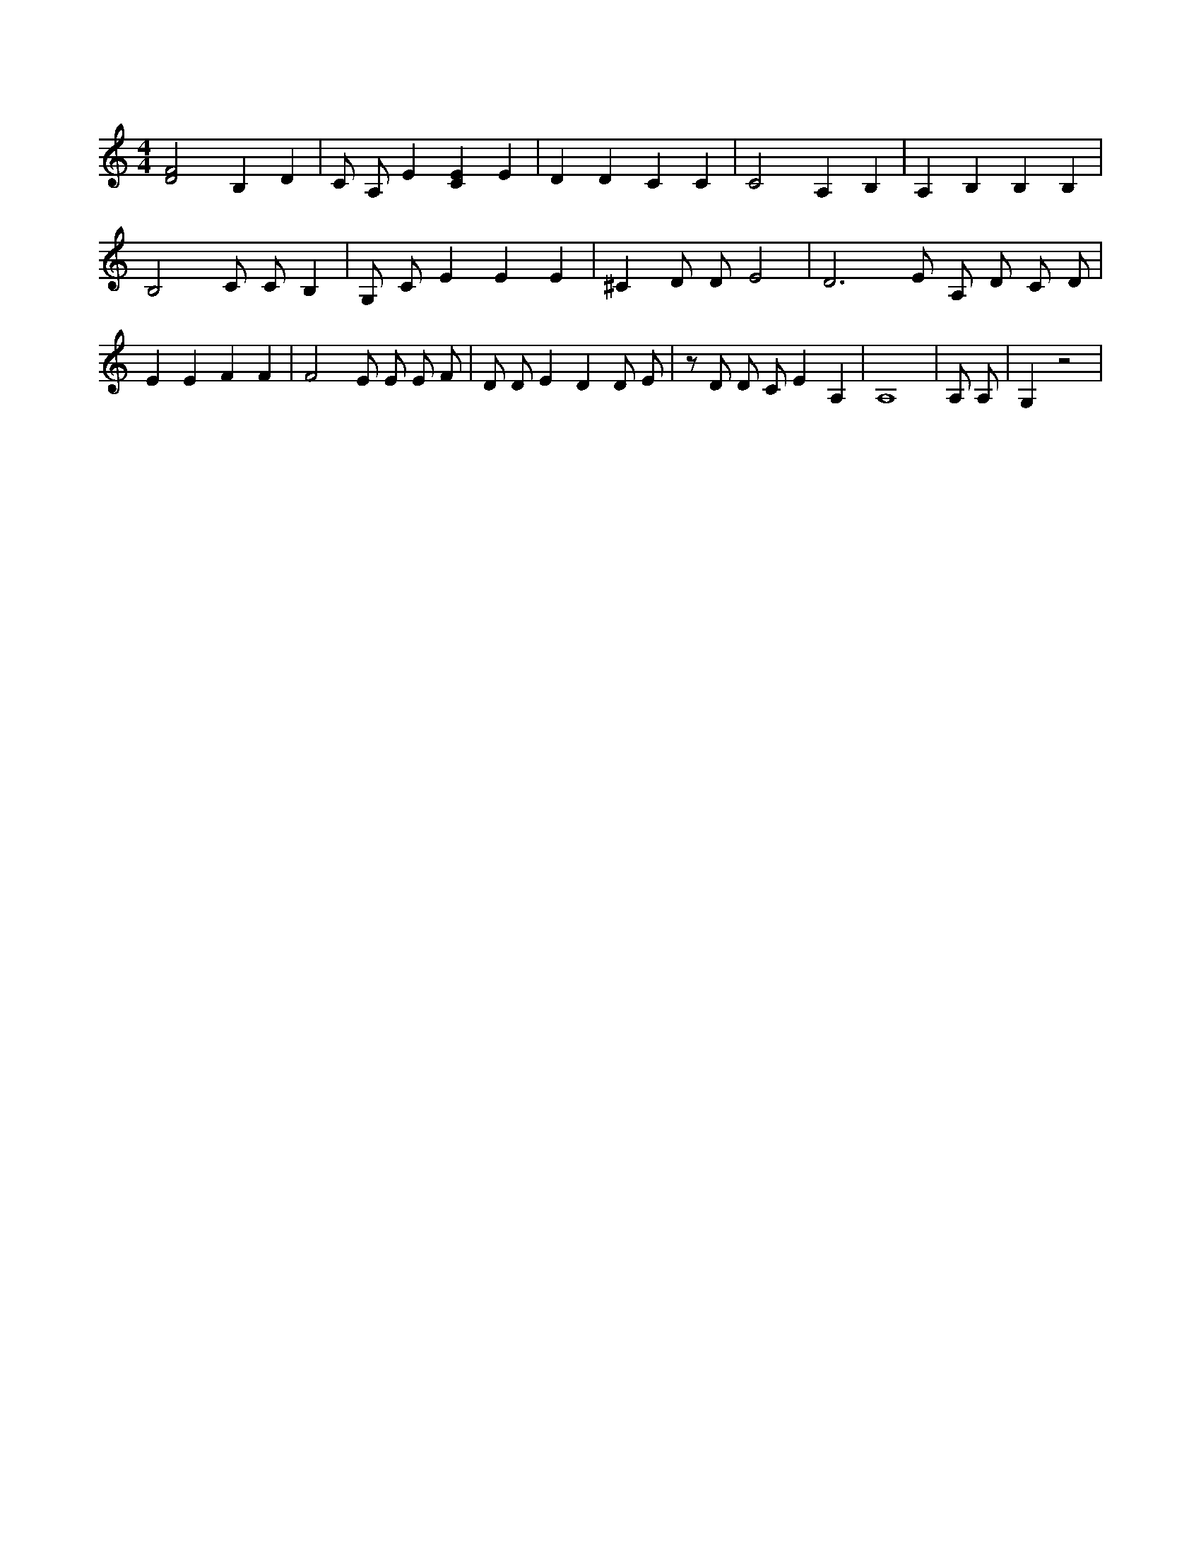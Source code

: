 X:658
L:1/4
M:4/4
K:CMaj
[D2F2] B, D | C/2 A,/2 E [CE] E | D D C C | C2 A, B, | A, B, B, B, | B,2 C/2 C/2 B, | G,/2 C/2 E E E | ^C D/2 D/2 E2 | D3 /2 E/2 A,/2 D/2 C/2 D/2 | E E F F | F2 E/2 E/2 E/2 F/2 | D/2 D/2 E D D/2 E/2 | z/2 D/2 D/2 C/2 E A, | A,4 | A,/2 A,/2 | G, z2 |
